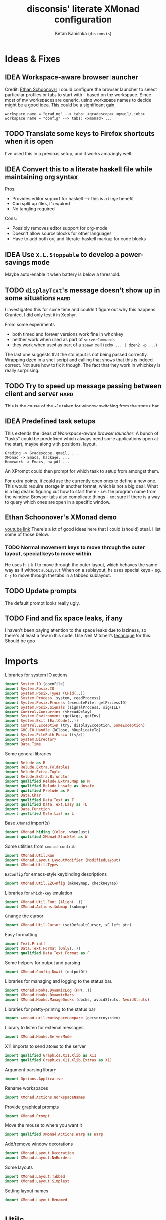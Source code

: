 #+TITLE: disconsis' literate XMonad configuration
#+AUTHOR: Ketan Kanishka (=disconsis=)
#+PROPERTY: header-args :tangle "Main.hs"
#+TODO: TODO IDEA | DONE

* Ideas & Fixes
** IDEA Workspace-aware browser launcher
Credit: [[https://github.com/altercation/dotfiles-tilingwm/blob/31e23a75eebdedbc4336e7826800586617d7d27d/.xmonad/xmonad.hs#L406][Ethan Schoonover]]
I could configure the browser launcher to select particular profiles or tabs to start with - based on the workspace.
Since most of my workspaces are generic, using workspace names to decide might be a good idea.
This could be a significant gain.

#+begin_example
workspace name = "grading" --> tabs: <gradescope> <gmail/.jobs>
workspace name = "config" --> tabs: <xmonad> ...
#+end_example

** TODO Translate some keys to Firefox shortcuts when it is open
I've used this in a previous setup, and it works amazingly well.
** IDEA Convert this to a literate haskell file while maintaining org syntax
Pros:
- Provides editor support for haskell --> this is a /huge/ benefit
- Can split up files, if required
- No tangling required

Cons:
- Possibly removes editor support for org-mode
- Doesn't allow source blocks for other languages
- Have to add both org and literate-haskell markup for code blocks
** IDEA Use =X.L.Stoppable= to develop a power-savings mode
Maybe auto-enable it when battery is below a threshold.
** TODO =displayText='s message doesn't show up in some situations      :hard:
I investigated this for some time and couldn't figure out why this happens.
Granted, I did only test it in Xephyr.

From some experiments,
- both timed and forever versions work fine in whichkey
- neither work when used as part of =serverCommands=
- they work when used as part of a =spawn= call (=echo ... | dzen2 -p ...=)

The last one suggests that the std input is not being passed correctly.
Wrapping dzen in a shell script and calling that shows that this is indeed correct.
Not sure how to fix it though. The fact that they work in whichkey is really surprising.

** TODO Try to speed up message passing between client and server     :hard:
This is the cause of the ~1s taken for window switching from the status bar.
** IDEA Predefined task setups
This extends the ideas of [[Workspace-aware browser launcher]].
A bunch of "tasks" could be predefined which always need some applications open at the start, maybe along with
positions, layout.
#+begin_example
Grading -> Gradescope, gmail, ...
XMonad -> Emacs, hackage, ...
Homework -> Emacs, hw pdf ...
#+end_example

An XPrompt could then prompt for which task to setup from amongst them.

For extra points, it could use the currently open ones to define a new one.
This would require storage in another format, which is not a big deal.
What is a big deal is figuring out how to start them - i.e. the program name from the window.
Browser tabs also complicate things - not sure if there is a way to query which ones are open in a specific window.
** Ethan Schoonover's XMonad demo
[[https://youtu.be/70IxjLEmomg][youtube link]]
There's a lot of good ideas here that I could (should) steal. I list some of those below.

*** TODO Normal movement keys to move through the outer layout, special keys to move within
He uses h-j-k-l to move through the outer layout, which behaves the same way as if without =subLayout=
When on a sublayout, he uses special keys - eg. =C-;= to move through the tabs in a tabbed sublayout.

** TODO Update prompts
The default prompt looks really ugly.
** TODO Find and fix space leaks, if any
I haven't been paying attention to the space leaks due to laziness, so there's at least a few in this code.
Use Neil Mitchell's [[https://neilmitchell.blogspot.com/2020/05/fixing-space-leaks-in-ghcide.html][technique]] for this. Should be goo
* Imports
Libraries for system IO actions
#+begin_src haskell
import System.IO (openFile)
import System.Posix.IO
import System.Posix.Types (CPid(..))
import System.Process (system, readProcess)
import System.Posix.Process (executeFile, getProcessID)
import System.Posix.Signals (signalProcess, sigKILL)
import Control.Concurrent (threadDelay)
import System.Environment (getArgs, getEnv)
import System.Exit (ExitCode(..))
import Control.Exception (try, displayException, SomeException)
import GHC.IO.Handle (hClose, hDuplicateTo)
import System.FilePath.Posix ((</>))
import System.Directory
import Data.Time
#+end_src

Some general libraries
#+begin_src haskell
import Relude as R
import Relude.Extra.Foldable1
import Relude.Extra.Tuple
import Relude.Extra.Bifunctor
import qualified Relude.Extra.Map as M
import qualified Relude.Unsafe as Unsafe
import qualified Prelude as P
import Data.Char
import qualified Data.Text as T
import qualified Data.Text.Lazy as TL
import Data.Function
import qualified Data.List as L
#+end_src

Base =XMonad= import(s)
#+begin_src haskell
import XMonad hiding (Color, whenJust)
import qualified XMonad.StackSet as W
#+end_src

Some utilities from =xmonad-contrib=
#+begin_src haskell
import XMonad.Util.Run
import XMonad.Layout.LayoutModifier (ModifiedLayout)
import XMonad.Util.Types
#+end_src

=EZConfig= for emacs-style keybinding descriptions
#+begin_src haskell
import XMonad.Util.EZConfig (mkKeymap, checkKeymap)
#+end_src

Libraries for =which-key= emulation
#+begin_src haskell
import XMonad.Util.Font (Align(..))
import XMonad.Actions.Submap (submap)
#+end_src

Change the cursor
#+begin_src haskell
import XMonad.Util.Cursor (setDefaultCursor, xC_left_ptr)
#+end_src

Easy formatting
#+begin_src haskell
import Text.Printf
import Data.Text.Format (Only(..))
import qualified Data.Text.Format as F
#+end_src

Some helpers for output and parsing
#+begin_src haskell
import XMonad.Config.Dmwit (outputOf)
#+end_src

Libraries for managing and logging to the status bar.
#+begin_src haskell
import XMonad.Hooks.DynamicLog (PP(..))
import XMonad.Hooks.DynamicBars
import XMonad.Hooks.ManageDocks (docks, avoidStruts, AvoidStruts)
#+end_src

Libraries for pretty-printing to the status bar
#+begin_src haskell
import XMonad.Util.WorkspaceCompare (getSortByIndex)
#+end_src

Library to listen for external messages
#+begin_src haskell
import XMonad.Hooks.ServerMode
#+end_src

X11 imports to send atoms to the server
#+begin_src haskell
import qualified Graphics.X11.Xlib as X11
import qualified Graphics.X11.Xlib.Extras as X11
#+end_src

Argument parsing library
#+begin_src haskell
import Options.Applicative
#+end_src

Rename workspaces
#+begin_src haskell
import XMonad.Actions.WorkspaceNames
#+end_src

Provide graphical prompts
#+begin_src haskell
import XMonad.Prompt
#+end_src

Move the mouse to where you want it
#+begin_src haskell
import qualified XMonad.Actions.Warp as Warp
#+end_src

Add/remove window decorations
#+begin_src haskell
import XMonad.Layout.Decoration
import XMonad.Layout.NoBorders
#+end_src

Some layouts
#+begin_src haskell
import XMonad.Layout.Tabbed
import XMonad.Layout.Simplest
#+end_src

Setting layout names
#+begin_src haskell
import XMonad.Layout.Renamed
#+end_src

* Utils
Some utility functions to make life easy

Markup and logging
#+begin_src haskell
wrap :: Text -> Text -> Text -> Text
wrap left right middle = left <> middle <> right

pad :: Text -> Text
pad = wrap " " " "

shorten :: Int -> Text -> Text
shorten maxlen text = case text `T.compareLength` maxlen of
  GT -> T.snoc (T.take maxlen text) ellipsis
  otherwise -> text
  where ellipsis = '…'

format fmt = TL.toStrict . F.format fmt
format1 str item = format str (Only item)
#+end_src


Parsing
#+begin_src haskell
withInfo opts desc = info (helper <*> opts) $ progDesc desc
#+end_src

Dealing with three-tuples
#+begin_src haskell
mapThd3 f (a,b,c) = (a,b, f c)
dropSnd3 (a,b,c) = (a,c)
dropThd3 (a,b,c) = (a,b)
#+end_src

Measuring timings
#+begin_src haskell
logDuration :: MonadIO m => m a -> m a
logDuration action = do
  startTime <- io getCurrentTime
  result <- action
  endTime <- io getCurrentTime
  putStrLn $ "Time taken: " ++ show (diffUTCTime endTime startTime)
  return result
#+end_src

Layout naming - the most common use of =X.L.Renamed=
#+begin_src haskell
nameLayout newName = renamed [Replace newName]
#+end_src

XMonad installs =SIGCHLD= and =SIGPIPE= handlers which ignore these signals. This causes issues with some programs,
like =stack build=.
#+begin_src haskell
withoutSignalHandlers :: X a -> X a
withoutSignalHandlers action = do
  uninstallSignalHandlers
  result <- action
  installSignalHandlers
  return result
#+end_src

X accessors
#+begin_src haskell
withCurrentWorkspace :: (WorkspaceId -> X a) -> X a
withCurrentWorkspace action =
  withWindowSet (action . W.currentTag)

currentWorkspace :: X WorkspaceId
currentWorkspace = gets (W.currentTag . windowset)

withCurrentScreen :: (ScreenId -> X ()) -> X ()
withCurrentScreen action =
  withWindowSet (action . W.screen . W.current)
#+end_src
* Markup(s)
Define interfaces for markup languages used later.

** Dzen
First, dzen for the =which-key= popups.
dzen has a lot more formatting options, like rectangles, xbm icons, and whatnot.
Might be interesting to explore later.
#+begin_src haskell
type Color = Text

dzenFg, dzenBg :: Color -> Text -> Text
dzenFg color string = format "^fg({}){}^fg()" (color, string)
dzenBg color string = format "^bg({}){}^bg()" (color, string)
#+end_src

** Lemonbar
Enumerate the mouse buttons. We'll use the =Enum= instance to use it in the markup, but
since the default =Enum= instance starts counting from 0 and we want to start from 1, we'll have to add 1 to it.
#+begin_src haskell
data MouseButton
  = LeftClick
  | MiddleClick
  | RightClick
  | ScrollUp
  | ScrollDown
  | DoubleLeftClick
  | DoubleMiddleClick
  | DoubleRightClick
  deriving (Eq, Ord, Show, Enum)

fromMouseButton :: MouseButton -> Int
fromMouseButton = succ . fromEnum
#+end_src

Then we define the formatting possibilities in lemonbar markup.
#+begin_src haskell
data LemonbarFormatting
  = Foreground Color
  | Background Color
  | Reverse
  | Underline Color
  | Overline Color
  | Font Int
  | Offset Int
  | Action MouseButton Text
  deriving (Eq, Show)
#+end_src

And finally convert these to markup using the [[https://github.com/LemonBoy/bar#formatting][lemonbar formatting spec]].
#+begin_src haskell
lemonbarFormatOne :: LemonbarFormatting -> Text -> Text
lemonbarFormatOne fmt = case fmt of
  (Foreground color)      -> wrap (bracket $ format1 "F{}" color) (bracket "F-")
  (Background color)      -> wrap (bracket $ format1 "B{}" color) (bracket "B-")
  (Reverse)               -> wrap (bracket "R") (bracket "R")
  (Underline color)       -> wrap (bracket (format1 "u{}" color) <> bracket "+u") (bracket "-u")
  (Overline color)        -> wrap (bracket (format1 "o{}" color) <> bracket "+o") (bracket "-o")
  (Font index)            -> wrap (bracket (format1 "T{}" index)) (bracket "T-")
  (Offset size)           -> (bracket (format1 "O{}" size) <>)
  (Action button cmd)     -> wrap (bracket (format "A{}:{}:" (fromMouseButton button, (escape ':' cmd))))
                                  (bracket "A")
  where
    bracket = wrap "%{" "}"
    escape char =
      let charT = T.singleton char in
      T.replace charT (T.cons '\\' charT)

lemonbarFormat :: [LemonbarFormatting] -> Text -> Text
lemonbarFormat fmts = foldr (.) id (lemonbarFormatOne <$> fmts)
#+end_src

* Colors
** one-dark
#+begin_src haskell
onedarkBlack  = "#282c34"
onedarkRed    = "#e06c75"
onedarkGreen  = "#98c379"
onedarkYellow = "#e5c07b"
onedarkBlue   = "#61afef"
onedarkPurple = "#c678dd"
onedarkCyan   = "#56b6c2"
onedarkGrey   = "#abb2bf"

onedarkGreenDarker = "#68a349"
#+end_src

* Which-key
The emacs =which-key= package is a great discovery tool. This is a feeble attempt at emulating it.

The =NamedActions= module already provides some of this functionality, but it shows /all/ the keybindings at once.
=which-key='s approach to this is to only show keybindings which have partially been completed.

As an example, let this be your config:
#+begin_example
[ ("C-u f", "use foo")
, ("C-u m", "use moo")
, ("C-u x", "use xoo")
, ("C-u r", "use roo")

, ("C-g f", "goto foo")
, ("C-g m", "goto moo")
, ("C-g x", "goto xoo")
, ("C-g r", "goto roo")

, ("C-i f", "info foo")
, ("C-i m", "info moo")
, ("C-i x", "info xoo")
, ("C-i r", "info roo")
]
#+end_example

=NamedActions= would provide a help bindings (such as "F1") that you could hit to see all of these at once.
In contrast, this implementation of =which-key= does not provide a help binding, but you could hit ~C-i~ (say) and the help
for keys which /complete/ C-i bindings would pop up after a delay (say, 2 seconds).
That would look like this:
#+begin_example
f -> info foo
m -> info moo
x -> info xoo
r -> info roo
#+end_example
I find this a lot better for discoverability, as seeing all bindings at once is a bit overwhelming.

We use =dzen= with some basic settings to display text on the screen. I would've liked to use =XMonad.Util.Dzen= for this,
but it only contains =X= actions, while we only have access to =IO= in some situations.
#+begin_src haskell
displayTextFont :: String
displayTextFont = "Iosevka:pixelsize=15"

displayTextSync :: MonadIO m => Maybe Int -> Text -> m ()
displayTextSync time text = io . void $ readProcess "dzen2"
  (("-p" : timeArg) ++
   [ "-l", show numLines
   , "-ta", "c" , "-sa", "c"
   , "-e", "onstart=uncollapse"                 -- show all lines at startup (by default they only show on mouse hover)
   , "-fn", displayTextFont
   ])
  (toString text)
  where
    numLines = max 0 (length (lines text) - 1)  -- we only count slave lines, so everything after the first one
    timeArg = maybeToList $ show <$> time

displayText time text = void $ xfork $ displayTextSync time text

displayTextSyncTill, displayTextTill :: MonadIO m => Int -> Text -> m ()
displayTextSyncTill = displayTextSync . Just
displayTextTill = displayText . Just

displayTextSyncForever, displayTextForever :: MonadIO m => Text -> m ()
displayTextSyncForever = displayTextSync Nothing
displayTextForever = displayText Nothing
#+end_src

We then need a pretty-printer for displaying the keybindings. The =NamedActions= module has functions for naming and
printing keybindings, but unfortunately it's too restrictive and doesn't allow any customization. I realized that
I don't require much of that functionality, and the provided pretty-printer is kind of ugly.
Let's define our own the pretty-printer first.
I'm using =equalizeLeft= and =equalizeRight= since we're using center-aligning in =dzen=, so the lines need to be of equal
length to match up.
#+begin_src haskell
data WhichkeyConfig
  = WhichkeyConfig
  { keyFg  :: Color     -- ^ foreground color for keys
  , descFg :: Color     -- ^ foreground color for action descriptions
  , delay  :: Rational  -- ^ delay (in seconds) after which whichkey pops up
  }

instance Default WhichkeyConfig where
  def = WhichkeyConfig
    { keyFg  = onedarkBlue
    , descFg = onedarkGreen
    , delay  = 1.5
    }

whichkeyShowBindings :: WhichkeyConfig -> [(Text, Text, X ())] -> [Text]
whichkeyShowBindings WhichkeyConfig{keyFg, descFg} keybinds =
  keybinds
  <&> dropThd3
  <&> first capitalizeIfShift
   &  unzip
   &  bimap equalizeLeft equalizeRight
   &  uncurry zip
  <&> bimap (dzenFg keyFg) (dzenFg descFg)
  <&> format "{} -> {}"
  where
    capitalizeIfShift keystr
      | "S-" `T.isPrefixOf` last3 = T.snoc (T.dropEnd 3 keystr) (toUpper lastChar)
      | otherwise = keystr
      where
        last3 = T.takeEnd 3 keystr
        lastChar = T.last last3

    equalizeLeft keys =
      let maxLen = maximum1 (T.length <$> T.empty :| keys) in
      T.justifyRight maxLen ' ' <$> keys

    equalizeRight descriptions =
      let maxLen = maximum1 (T.length <$> T.empty :| descriptions) in
      T.justifyLeft maxLen ' ' <$> descriptions
#+end_src

Like emacs' =which-key=, the help message should activate after a delay and close by itself if any key is pressed.
Let's define a custom submap function for that. For the reasons stated above, I'm using simple strings instead of the
=NamedActions= module here.
See [[opening-apps]] for a usage example.
*NOTE*: this might cause issues with the variable mod-key I have going on. Hopefully this won't be /too/ much of an issue,
since these submaps typically won't use the mod key.
#+begin_src haskell
whichkeySubmap :: WhichkeyConfig
               -> XConfig l
               -> [(Text, Text, X ())]
               -> X ()
whichkeySubmap whichkeyConf config keybinds = do
  pid <- xfork (threadDelay (seconds $ delay whichkeyConf) >> displayTextSyncForever (toHelp keybinds))
  catchX (submap . mkKeymap config $ first toString . dropSnd3 <$> keybinds) mempty
  io $ signalProcess sigKILL pid
  spawn "pkill dzen2"
  where
    toHelp = unlines . whichkeyShowBindings whichkeyConf
#+end_src

* Client-Server
Using =X.H.ServerMode= allows us to control XMonad externally.
This allows for executing commands from the status bar, external prompts like =albert= etc.

=ServerMode='s actions are of the type =X ()=. This prevents them from taking any input, which reduces its usability
(eg. for switching workspaces, the workspace name needs to be taken as input).
There's two ways to solve this:
1. Create a different listener for each command that needs an input.
2. Take the first word as the name of the command and the rest as arguments.

The second solution has an implicit failure state (when the input string is empty), but probably much less wasteful.
This is the one that's used here. We enforce that the string is not empty through the command-line parser.

** Client
We first write the client which can send commands to the server.

The server listens for particular "addresses" that we can send arguments to.
We represent this with a simple datatype.
#+begin_src haskell
data Command = Command { addr :: String, command_ :: String, input :: [String] }
#+end_src

This code is modified from the documentation of =ServerMode=.
I don't understand all of this, but it should /Just Work(TM)/
#+begin_src haskell
sendCommand :: Command -> IO ()
sendCommand Command{addr, command_, input} = do
  let joinedInput = P.unwords (command_:input)
  display <- X11.openDisplay ""
  rootWin <- X11.rootWindow display $ X11.defaultScreen display
  addrAtom <- X11.internAtom display addr False
  msgAtom <- X11.internAtom display joinedInput False
  X11.allocaXEvent $ \event -> do
                  X11.setEventType event X11.clientMessage
                  X11.setClientMessageEvent event rootWin addrAtom 32 msgAtom X11.currentTime
                  X11.sendEvent display rootWin False X11.structureNotifyMask event
                  X11.sync display False
#+end_src
** Server
#+PROPERTY: header-args :tangle "Main.hs"

We define a list of commands that can be called.
For now we'll just define a command to switch to the appropriate workspace for use in the status bar.
#+begin_src haskell
serverCommands :: XConfig l -> [(String, String -> X ())]
serverCommands config =
  [ ("switch", cursorSwitchWorkspace)
  , ("refresh", const refresh)
  ]
#+end_src

=ServerMode= defaults this address to ="XMONAD_COMMAND"=. Since we're using the second method,
there's no real reason to change this or use multiple addresses.
#+begin_src haskell
serverAddress :: String
serverAddress = "XMONAD_COMMAND"
#+end_src

Then we need to define a function to split the input and lookup the appropriate action to take.
#+begin_src haskell
serverCallCommand :: Map String (String -> X ()) -> String -> X ()
serverCallCommand commandMap input =
  case M.lookup command commandMap of
    Just action -> action input'
    Nothing     -> io $ hPutStrLn stderr $ printf "Command '%s' not found" command
  where
    (command, input') = second (drop 1) $ break (== ' ') input
#+end_src

Finally, we set up the listener.
#+begin_src haskell
serverListenerHook :: XConfig l -> Event -> X All
serverListenerHook config =
  let commands = fromList (serverCommands config) in
  serverModeEventHookF serverAddress (serverCallCommand commands)
#+end_src

For convenience, we provide a command to add this functionality to a config.
#+begin_src haskell
serverEnable :: XConfig l -> XConfig l
serverEnable config@XConfig{handleEventHook} = config
  { handleEventHook = handleEventHook <+> serverListenerHook config }
#+end_src

*** Switch workspaces
While the staple =StackSet.view= and =StackSet.greedyView= work well enough for the server's ="switch"= action, it has
some unintuitive behaviour in case of multiple monitors.
Imagine there are two monitors and you click the workspace button on the status bar on the unfocused monitor -
this would activate the workspace on the active monitor, which is not the desired behaviour.
If the workspace you click on is the one that's focused on the foucsed monitor, then you probably want that
workspace to be focused on this monitor.
In both cases, the monitor the cursor is on is the one that's expected to be focused, so we should do this first.
Then, as seen in the second case, we should always put the selected workspace on this monitor, so we should use
=greedyView= rather than =view=.

Accordingly, first, an action to focus the workspace the cursor is on.
#+begin_src haskell
focusCursor :: X ()
focusCursor = void $ runMaybeT $ do
  pos <- MaybeT $ reader mousePosition
  workspace <- W.tag . W.workspace <$> MaybeT (uncurry pointScreen pos)
  lift $ windows $ W.view workspace
#+end_src

Then view the selected workspace on this monitor.
#+begin_src haskell
cursorSwitchWorkspace :: WorkspaceId -> X ()
cursorSwitchWorkspace workspace = do
  focusCursor
  windows $ W.greedyView workspace
#+end_src

* Polybar
[[https://github.com/polybar/polybar][Polybar]] is pretty cool. It has a lot of efficient modules for most things and is quite customizable.
Aside from the actual choice of bar, there are things I want from a status bar:
1. Show workspaces, Layout, extras etc. with nice highlighting
2. Workspace indicators on the bar should focus that workspace on being clicked
3. Different highlighting for bars on unfocused monitors
4. On adding or removing a monitor, bars should be added or deleted automatically

The first of these requirements is pretty standard, and can be achieved using some =lemonbar= markup that Polybar uses.

The second can be achieved with =xdotool set_desktop <workspace>=. This requires EWMH compliance which can be achieved
with =X.H.EwmhDesktops=.
The other option is to use =X.H.ServerMode= which allows us to call arbitrary actions from the bar, like changing the
layout. This is slightly more complicated, but should be worth it for the extensibility. This is the option used here.
A major downside of this approach is that it is slow - taking up to a second sometimes. Some logging reveals that the
message passing is the bottleneck, and there isn't much that can be done about that. Switching to the =xdotool= approach
is thus quite attractive, but has the downside that the action that can be taken is much simpler (equivalent to a
=StackSet.view=) and somewhat unintuitive. Since I don't use this too much, I'll let this be for now.

The third and fourth can be achieved with =X.H.DynamicBars=.

** Workspace switch buttons
Since polybar can be formatted to call scripts on click, we need to write a function which messages the
server to switch to the workspace clicked on and include it in our pretty printer.
This function needs to be the first to run on the workspace name, since it needs access to the unaltered
name to switch to it. It should also pad the name so that it's easy to click.
#+begin_src haskell
workspaceSwitcher :: WorkspaceIdT -> Text -> Text
workspaceSwitcher workspace =
  lemonbarFormat [Action LeftClick switchCommand] . pad
  where
    switchCommand = format1 "bin/launch client switch '{}'" workspace
#+end_src

** Workspace names
We use =X.A.WorkspaceNames= to show the custom names set on each workspace.
While the =WorkspaceNames= provides a function to modify a =PP= to use show these names automatically, it creates
problems with composability since it needs the first access to the real workspace name (similar to =workspaceSwitcher=)
Thus we change it to take a workspace name and produce a text modifier.

#+begin_src haskell
workspaceNamer :: X (WorkspaceIdT -> Text -> Text)
workspaceNamer = do
  names <- getWorkspaceNames'
  let namesT ws = ws & toString & names <&> toText
  return $ \ws ->
    case namesT ws of
      Nothing -> id
      Just name -> (<> ":" <> name)
#+end_src

** Pretty-printing
First, some code to switch between text and string
#+begin_src haskell
type WorkspaceIdT = Text

data PPText = PPText
  { pptCurrent :: WorkspaceIdT -> Text
  , pptVisible :: WorkspaceIdT -> Text
  , pptHidden  :: WorkspaceIdT -> Text
  , pptHiddenNoWindows :: WorkspaceIdT -> Text
  , pptVisibleNoWindows :: Maybe (WorkspaceIdT -> Text)
  , pptUrgent :: WorkspaceIdT -> Text
  , pptSep :: Text
  , pptWsSep :: Text
  , pptTitle :: Text -> Text
  , pptTitleSanitize :: Text -> Text
  , pptLayout :: Text -> Text
  , pptOrder :: [String] -> [String]
  , pptSort :: X ([WindowSpace] -> [WindowSpace])
  , pptExtras :: [X (Maybe Text)]
  , pptOutput :: Text -> IO ()
  }

ppTextToString :: PPText -> PP
ppTextToString ppt = PP
  { ppCurrent = convert $ pptCurrent ppt
  , ppVisible = convert $ pptVisible ppt
  , ppHidden  = convert $ pptHidden ppt
  , ppHiddenNoWindows = convert $ pptHiddenNoWindows ppt
  , ppVisibleNoWindows = convert <$> pptVisibleNoWindows ppt
  , ppUrgent = convert $ pptUrgent ppt
  , ppSep = toString $ pptSep ppt
  , ppWsSep = toString $ pptWsSep ppt
  , ppTitle = convert $ pptTitle ppt
  , ppTitleSanitize = convert $ pptTitleSanitize ppt
  , ppLayout = convert $ pptLayout ppt
  , ppOrder = pptOrder ppt
  , ppSort = pptSort ppt
  , ppExtras = (fmap . fmap . fmap) toString $ pptExtras ppt
  , ppOutput = pptOutput ppt . toText
  }
  where convert f = toString . f . toText

ppStringToText :: PP -> PPText
ppStringToText pp = PPText
  { pptCurrent = convert $ ppCurrent pp
  , pptVisible = convert $ ppVisible pp
  , pptHidden  = convert $ ppHidden pp
  , pptHiddenNoWindows = convert $ ppHiddenNoWindows pp
  , pptVisibleNoWindows = convert <$> ppVisibleNoWindows pp
  , pptUrgent = convert $ ppUrgent pp
  , pptSep = toText $ ppSep pp
  , pptWsSep = toText $ ppWsSep pp
  , pptTitle = convert $ ppTitle pp
  , pptTitleSanitize = convert $ ppTitleSanitize pp
  , pptLayout = convert $ ppLayout pp
  , pptOrder = ppOrder pp
  , pptSort = ppSort pp
  , pptExtras = (fmap . fmap . fmap) toText $ ppExtras pp
  , pptOutput = ppOutput pp . toString
  }
  where convert f = toText . f . toString


instance Default PPText where
  def = ppStringToText def
#+end_src

The basic pretty-printer which the upcoming ones should override.
#+begin_src haskell
basicPP :: PPText
basicPP = def
  { pptSep = "  "
  , pptWsSep = " "
  , pptTitleSanitize = T.filter (`notElem` ['%','{','}'])
  , pptOrder = layoutFirstOrder
  , pptSort = getSortByIndex
  , pptExtras = []
  , pptOutput = const mempty
  }
  where
    layoutFirstOrder (workspaces : layout : title : extras) =
      [layout] ++ extras ++ [workspaces, title]
    layoutFirstOrder other = other
#+end_src


When using multiple PP modifiers that need access to the real workspace name, we need a function to supply it to them
This requires the modifier functions to be changed to accept an additional workspace argument.
We make sure that the modifier functions are applied in the same order as provided in the list to main intuitiveness.
#+begin_src haskell
withRealWorkspaceName :: [X (WorkspaceIdT -> Text -> Text)] -> PPText -> X PPText
withRealWorkspaceName modifiers ppt@PPText{..} = do
  mod <- finalModifier
  pure $ ppt
   { pptCurrent = pptCurrent . mod
   , pptVisible = pptVisible . mod
   , pptHidden = pptHidden . mod
   , pptUrgent = pptUrgent . mod
   , pptHiddenNoWindows = pptHiddenNoWindows . mod
   , pptVisibleNoWindows = fmap (. mod) pptVisibleNoWindows
   }
  where
    modifiers' = reverse modifiers

    finalModifier :: X (Text -> Text)
    finalModifier = do
      mods <- sequence modifiers'
      pure \ws ->
        mods
        & fmap ($ ws)
        & foldr (.) id
        & ($ ws)
#+end_src

This is the one that finally gets applied.
#+begin_src haskell
chosenPP :: (X PP, X PP)
chosenPP = (onedarkFocusedPP, onedarkUnfocusedPP)
           & bimapBoth (withRealWorkspaceName
                          [ workspaceNamer
                          , workspaceSwitcher'
                          ])
           & bimapBoth (fmap ppTextToString)
  where
   workspaceSwitcher' = pure workspaceSwitcher
#+end_src

*** one-dark
#+begin_src haskell
onedarkFocusedPP :: PPText
onedarkFocusedPP = basicPP
  { pptCurrent = lemonbarFormat [ Foreground onedarkBlack, Background onedarkGreen, Underline onedarkGreenDarker ]
  , pptVisible = lemonbarFormat [ Foreground onedarkGreen, Background onedarkGrey, Underline onedarkGreen ]
  , pptVisibleNoWindows = Just $
      lemonbarFormat [ Foreground onedarkBlack, Background onedarkGrey, Underline onedarkGreen ]
  , pptHidden = lemonbarFormat [ Foreground onedarkGreen, Underline onedarkGreen ]
  , pptHiddenNoWindows = lemonbarFormat [ Foreground onedarkGrey ]
  , pptUrgent = lemonbarFormat [ Foreground onedarkBlack, Background onedarkRed ]
  , pptTitle = lemonbarFormat [ Foreground onedarkGrey ] . shorten 50
  , pptLayout = lemonbarFormat [ Foreground onedarkYellow ]
  }

onedarkUnfocusedPP :: PPText
onedarkUnfocusedPP = onedarkFocusedPP
  { pptCurrent = Unsafe.fromJust $ pptVisibleNoWindows onedarkFocusedPP
  , pptVisible = pptHiddenNoWindows onedarkFocusedPP
  , pptVisibleNoWindows = Just $ pptHiddenNoWindows onedarkFocusedPP
  , pptHidden = pptHiddenNoWindows onedarkFocusedPP
  }
#+end_src

** Dynamic bar highlighting and management
=DynamicBars= asks for a bar startup function of the type =ScreenId -> IO Handle=, where =ScreenId= is simply a newtype for
=Int=. On the other hand, Polybar requires an xrandr monitor name to know which screen to use. So first we need a
mapping between the two.
I simply use =xrandr= to query which monitors are active and hope to dear god that they are in the same order as the
=ScreenId='s. So far I have not been let down.
#+begin_src haskell
monitorIds :: IO [(ScreenId, Text)]
monitorIds = do
  output <- toText <$> outputOf "xrandr --listactivemonitors 2>/dev/null | awk '{print $1 $4}'"
  return $ mapMaybe parseMonitor . drop 1 $ lines output
  where
    parseMonitor :: Text -> Maybe (ScreenId, Text)
    parseMonitor text = do
      let (idText, monitorText) = T.breakOn ":" text
      monitor <- T.stripPrefix ":" monitorText
      id <- readMaybe . toString $ idText
      return (S id, monitor)
#+end_src

We want to use =spawnPipe= to start polybar and pass input to its stdin, but unfortunately polybar doesn't read from
there. So we need to use an intermediary to pass it into polybar through a named pipe. We /could/ do this from xmonad
itself, but then we have to maintain consistency between xmonad and polybar about the name of the pipe. That, and
using named pipes in haskell turns out to have a lot of gotchas.
We do this through a shell script =polybar-start-monitor.sh=

The relevant polybar module just reads a the passed environment variable =STDINFIFO=
#+begin_src conf :tangle no
[module/stdin]
type = custom/script
tail = true
exec = cat $STDINFIFO
#+end_src

And finally the startup and cleanup functions for the bar.
#+begin_src haskell
polybarStartup :: ScreenId -> IO Handle
polybarStartup screenId = do
  monitors <- monitorIds
  case P.lookup screenId monitors of
    Just monitor -> spawnPipe . toString $ format1 "bin/polybar-start-monitor.sh {}" monitor
    Nothing -> error $ format "No monitor found for {} in {}" (P.show screenId, P.show monitors)

polybarCleanup :: IO ()
polybarCleanup = do
  (CPid pid) <- getProcessID
  spawn $ printf "pkill --parent %d bin/polybar-start-monitor.sh" pid
#+end_src

And then plumb everything together with =DynamicBars= and =ManageDocks= (to actually make space for the bar).
#+begin_src haskell
polybarEnable :: XConfig Layout -> XConfig Layout
polybarEnable config@XConfig{..}  =
  case layoutHook of
    Layout layout ->
      docks $ config
        { startupHook     = startupHook      <+> dynStatusBarStartup polybarStartup polybarCleanup
        , handleEventHook = handleEventHook  <+> dynStatusBarEventHook polybarStartup polybarCleanup
        , logHook         = logHook          <+> multiPP' chosenPP
        , layoutHook      = Layout $ avoidStruts $ layout
        }
        where multiPP' (pp1, pp2) = join $ multiPP <$> pp1 <*> pp2
#+end_src

* Workspaces
** Static & Freeform
Static workspaces - each one dedicated to a specific purpose - is often too restrictive. However, having a few with
predefined purposes (todos, music, messaging etc.) makes it easy to manage and switch to them. In the past, I've
worked with 12 workspaces - 7 of them free-form and 5 predefined. This worked quite well.
#+begin_src haskell
data WorkspaceType = Predefined | Freeform
  deriving (Eq, Ord, Show)
#+end_src

Finally, we set the names for the predefined workspaces.
Here these are fontawesome unicode names which /should/ indicate their purpose.
#+begin_src haskell
wsTodo  = "\xf00b"
wsConf  = "\xf992"
wsEntt  = "\xf880"
wsMusic = "\xf001"
wsComms = "\xf086"
#+end_src

Then we need to define the workspace in the order of the keys used to access them.
We use the number row for this purpose.
#+begin_src haskell
myWorkspaceKeys = ["0"] ++ fmap show [1..9] ++ ["-", "="]

myWorkspaces :: [(WorkspaceType, WorkspaceId)]
myWorkspaces =
     [ (Predefined, wsTodo) ]
  ++ ( (Freeform,) . show <$> [1..7] )
  ++ [ (Predefined, wsConf)
     , (Predefined, wsEntt)
     , (Predefined, wsMusic)
     , (Predefined, wsComms)
     ]

#+end_src

We then derive the rest we need.
#+begin_src haskell
myPredefinedWorkspaces :: Set WorkspaceId
myPredefinedWorkspaces =
  myWorkspaces
   &  filter ((Predefined ==) . fst)
  <&> snd
   &  fromList

myWorkspaceStrings :: [String]
myWorkspaceStrings = snd <$> myWorkspaces

myWorkspacesWithKeys = zip myWorkspaceKeys myWorkspaceStrings

isPredefinedWorkspace :: WorkspaceId -> Bool
isPredefinedWorkspace ws = ws `M.member` myPredefinedWorkspaces
#+end_src

** Naming
Naming workspaces helps immensely in identifying them just from the status bar, and thus managing them.
This only makes sense for freeform workspaces though.

We need a prompt for reading the workspace name with =renameWorkspace=.
Let's just use the default for the time being.
#+begin_src haskell
renamePrompt :: XPConfig
renamePrompt = def
#+end_src

We also make sure that only the freeform workspaces can be named.
#+begin_src haskell
renameWorkspace' :: XPConfig -> X ()
renameWorkspace' prompt = withCurrentWorkspace $ \ws ->
  unless (isPredefinedWorkspace ws)
    (renameWorkspace prompt)
#+end_src

We also provide a utility action to remove the workspace name
#+begin_src haskell
removeCurrentWorkspaceName :: X ()
removeCurrentWorkspaceName = setCurrentWorkspaceName ""
#+end_src

We include these actions in =workspaceKeys= to use them.

** TODO Groups
* Layouts
Since all layouts have different types, we wrap our layout choices in existentials to be able to keep them in a list.
This enables different parts different parts of the config to pick up which layouts are in use without having to
specify them in each place.
NOTE: This should never be empty.
#+begin_src haskell
myLayouts :: [Layout Window]
myLayouts = [Layout myTall, Layout myTabbed]
#+end_src

** Launch using existential layouts
We have to fold over the layouts to combine them into one.
#+begin_src haskell
myLayoutHook :: Layout Window
myLayoutHook = L.foldr1 (\(Layout a) (Layout b) -> Layout (a ||| b)) myLayouts'
  where myLayouts' | null myLayouts = [Layout Simplest]
                   | otherwise      = myLayouts
#+end_src

=launch= doesn't accept an existential layout hook, so we must unwrap it to pass it.
All config modifiers must also be specifically written to be of type =XConfig Layout -> XConfig Layout= instead of a
general =XConfig l1 -> XConfig l2=. The modifiers are applied in the same order as they appear,
so modifiers =[f_1, f_2, f_3]= would be applied as =f_3 (f_2 (f_1 config))=
#+begin_src haskell
launchWithModifications :: [XConfig Layout -> XConfig Layout] -> XConfig Layout -> IO ()
launchWithModifications modifications config =
  case layoutHook modifiedConfig of
    Layout layoutHook' -> launch $ modifiedConfig { layoutHook = layoutHook' }
  where modifiedConfig = foldr ($) config (reverse modifications)
#+end_src

** Tab bar decorations
*** Layouts like Tall
Tab bar decorations look cleaner than borders in a lot of layouts. It also makes it possible to easily tell which
window is active without using gaps, since borders are shared between adjoining windows.
The existing solutions for this are =X.L.TabBarDecoration= and =X.L.Tabbed=.
However, both of them have their downsides:
- =TabBarDecoration=: Can only be applied on top or bottom (not left or right).
                    Cannot be made smart (in the sense of =smartBorders=).
- =Tabbed=: This module is more for using a tabbed sublayout in another layout rather than just the decoration.
          While there is support for "smart" behaviour in this module, it doesn't work /quite/ like I'd hoped.
          My misunderstanding is captured in this [[https://www.reddit.com/r/xmonad/comments/cm8pt4/addtabs_doesnt_show_tabs_with_tall/][post]].

My decision was to write my own simple =DecorationStyle= for this - turned out it wasn't that hard.
#+begin_src haskell
data SmartTabAddonDeco a = SmartTabAddonDeco Direction2D
  deriving (Eq, Show, Read)

shrinkWinForDeco direction =  case direction of
  U -> shrinkUp
  D -> shrinkDown
  L -> shrinkLeft
  R -> shrinkRight
  where
    shrinkUp    (Rectangle _ _ _ dh) (Rectangle x y w h) = Rectangle x (y + fi dh) w (h - fi dh)
    shrinkDown  (Rectangle _ _ _ dh) (Rectangle x y w h) = Rectangle x y w (h - fi dh)
    shrinkLeft  (Rectangle _ _ dw _) (Rectangle x y w h) = Rectangle (x + fi dw) y (w - fi dw) h
    shrinkRight (Rectangle _ _ dw _) (Rectangle x y w h) = Rectangle x y (w - fi dw) h


instance Eq a => DecorationStyle SmartTabAddonDeco a where
  shrink (SmartTabAddonDeco direction) = shrinkWinForDeco direction

  pureDecoration (SmartTabAddonDeco direction) decoWidth decoHeight _ _ windowRects currentWin@(_win, Rectangle x y w h)
    | length windowRects >= 2 = Just smartTabBar
    | otherwise               = Nothing
    where
      smartTabBar = case direction of
        U -> Rectangle x y w decoHeight
        D -> Rectangle x (y + fi (h - decoHeight)) w decoHeight
        L -> Rectangle x y decoWidth h
        R -> Rectangle (x + fi (w - decoWidth)) y decoWidth h
#+end_src

The tabs are probably going to be too small to show window titles, and it doesn't make sense in case of left and
right tabs, we change the shrinker to not display any text.
#+begin_src haskell
data EmptyShrinker = EmptyShrinker
  deriving (Read, Show)

instance Shrinker EmptyShrinker where
  shrinkIt _ _ = []
#+end_src


We use a simple function to add tabs and remove borders.
#+begin_src haskell
smartTabAddonDeco direction theme tabWidth = noBorders . decoration shrinker theme' (SmartTabAddonDeco direction)
  where
    shrinker = EmptyShrinker
    theme' = theme { decoHeight = tabWidth, decoWidth = tabWidth }
#+end_src

*** Tabbed
Originally I planned to only use my own decoration for layouts like =Tall= - where these decorations need to be
displayed for all /visible/ windows. I was planning to use =X.L.Tabbed= for a tabbed layout and have it display its
own decorations, where I like having the decorations pop up on the left with =tabbedLeft=. I expected that the
decorations will fill up the entire height, however this turns out not to be the case (although I could swear this
used to work like that in the past). The decorations take up only the size specified by =decoHeight= and =decoWidth=.
So we need another custom decorator.

It was hard to come up with a name that disambiguates this from the previous decorator.
#+begin_src haskell
data SmartTabbedDeco a = SmartTabbedDeco Direction2D
  deriving (Eq, Read, Show)
#+end_src

The window shrinking logic should be the same as before.
The decoration rectangle is also mostly the same. We decide whether to display one based on how many windows
there are in the stack rather than the displayed ones (since =Tabbed= only displays one window at once) and divide
the screen height/width into equal parts for each window decoration.
#+begin_src haskell
instance Eq a => DecorationStyle SmartTabbedDeco a where
  shrink (SmartTabbedDeco direction) = shrinkWinForDeco direction

  pureDecoration (SmartTabbedDeco direction) decoWidth decoHeight _ stack _ (currentWin, Rectangle x y w h)
    | numWins >= 2 = Just smartTabBar
    | otherwise    = Nothing
    where
      stackList = W.integrate stack
      numWins = length stackList

      smartTabBar = case direction of
        U -> Rectangle (x + fi winIdx * fi splitWidth) y splitWidth decoHeight
        D -> Rectangle (x + fi winIdx * fi splitWidth) (y + fi (h - decoHeight)) splitWidth decoHeight
        L -> Rectangle x (y + fi winIdx * fi splitHeight) decoWidth splitHeight
        R -> Rectangle (x + fi (w - decoWidth)) (y + fi winIdx * fi splitHeight) decoWidth splitHeight

      splitHeight = h `div` fi numWins
      splitWidth  = w `div` fi numWins
      winIdx = fromMaybe 0 $ L.elemIndex currentWin stackList -- this should never be Nothing
#+end_src

A simple utility function to apply this decoration:
#+begin_src haskell
smartTabbedDeco direction theme tabWidth = noBorders . decoration EmptyShrinker theme' (SmartTabbedDeco direction)
  where theme' = theme { decoHeight = tabWidth, decoWidth = tabWidth }
#+end_src

*** Theme(s)
We use a single tab theme to stay consistent across layouts.
Since the tab decoration is highlighted, there isn't a need for the border.
#+begin_src haskell
myTabTheme :: Theme
myTabTheme = def
  { activeColor         = activeColor
  , activeBorderColor   = activeColor
  , inactiveColor       = inactiveColor
  , inactiveBorderColor = inactiveColor
  , urgentColor         = urgentColor
  , urgentBorderColor   = urgentColor
  , decoHeight          = 5
  , decoWidth           = 5
  }
  where
   activeColor = toString onedarkBlue
   inactiveColor = toString onedarkBlack
   urgentColor = toString onedarkRed
#+end_src

** Tall layout
#+begin_src haskell
myTall =
  nameLayout "Tall"
  $ smartTabAddonDeco U myTabTheme 5
  $ Tall
    { tallNMaster = 1
    , tallRatioIncrement = 1/100
    , tallRatio = 1/2
    }
#+end_src

** Tabbed layout
I wanted to use =X.L.Tabbed= here, but as described in [[Tab bar decorations/Tabbed]] section, its tab decorations do not
span over the whole height in =tabbedLeft= and =tabbedRight=. The =Tabbed= layout is just a simple wrapper over =Simplest=
that sets a decorator, so this should be more or less equivalent.
#+begin_src haskell
myTabbed =
  nameLayout "Tabbed"
  $ smartTabbedDeco L myTabTheme 5
  $ Simplest
#+end_src

* Config
#+begin_src haskell
myConfig = def
  { terminal        = myTerminal
  , modMask         = myModMask
  , keys            = myKeymap
  , mouseBindings   = myMouseBindings
  , startupHook     = myStartupHook
  , workspaces      = myWorkspaceStrings
  , layoutHook      = myLayoutHook
  }
#+end_src

** Terminal
Preferred terminal is kitty (for the ligatures) with tmux (for splitting).
#+begin_src haskell
myTerminal = "kitty tmux -2"
#+end_src

** Mod key (default and test)
Selecting the mod key is a bit trickier than expected to be able to test the config in an inferior X session.
The key I want to use is =Alt= (=mod1Mask=), but if I'm also using this config while testing a modified version of it,
then those keypresses are intercepted by XMonad and not passed to the inferior X session. The simplest way to get
around this is to switch to =Super= (=mod4Mask=) when an additional =--test= argument is passed.
#+begin_src haskell
myModMask   = mod1Mask
testModMask = mod4Mask

setTestModMask config = config { modMask = testModMask }
#+end_src

** Keys
#+begin_src haskell
myKeymap = flip mkKeymap myKeys

myKeys :: [(String, X ())]
myKeys = concat
  [ xmonadControlKeys
  , applicationKeys
  , infoKeys
  , workspaceKeys
  ]
#+end_src

Some quick helper functions
#+begin_src haskell
spawnKeymap :: Text -> [(Text, Text, String)] -> (String, X ())
spawnKeymap key items = (toString key, whichkeySubmap def myConfig $ mapThd3 spawn <$> items)
#+end_src

*** Controlling XMonad
Keys for restarting, recompiling, quitting (etc?) XMonad
#+begin_src haskell
xmonadControlKeys =
  [ ("M-`", restartConfig True)
  , ("M-S-C-`", io exitSuccess)
  , ("M-<Space>", sendMessage NextLayout)
  ]
#+end_src

*** Opening applications
Keys for well, opening applications. Most things can be accessed through the smart launcher =albert= through ~M-o~,
but it's faster to have some shortcuts for commonly used apps.
#+name: opening-apps
#+begin_src haskell
applicationKeys = return $ spawnKeymap "M-u" apps
  where
    apps = [ ("t"  , "Terminal"    , terminal myConfig)
           , ("e"  , "Emacs Client", "emacsclient -c")
           , ("S-e", "Emacs"       , "emacs")
           , ("f"  , "Firefox"     , "firefox")
           , ("r"  , "Ranger"      , "$TERMINAL ranger")
           , ("w"  , "WhatsApp"    , "whatsapp.sh")
           ]
#+end_src

*** Info keys
Keys for referring to information quickly - latex symbols, nerdfont icons etc.
#+begin_src haskell
infoKeys = return $ spawnKeymap "M-i" info
  where
    info = [ ("n"  , "Nerdfont reference"      , "nerdfont-dmenu.sh")
           , ("l"  , "LaTeX symbol reference"  , "xdg-open http://detexify.kirelabs.org/classify.html")
           , ("x m", "xmonad reference"        , "xdg-open https://hackage.haskell.org/package/xmonad")
           , ("x c", "xmonad-contrib reference", "xdg-open https://hackage.haskell.org/package/xmonad-contrib")
           ]
#+end_src

*** Workspace keys
Keys for managing workspaces

When changing focus to a workspace on a multi-monitor setup, it's rare that you want to keep the cursor in the
previous position; so we put it in the middle of the screen.
#+begin_src haskell
placeCursorMiddle = withCurrentScreen \screen ->
  Warp.warpToScreen screen (1/2) (1/2)
#+end_src

I find the behaviour of =StackSet.view= a lot more intuitive than =StackSet.greedyView= - the unexpected workspace
swapping is a bit jarring. Thus we arrive at a workspace view action:
#+begin_src haskell
viewWorkspace ws = do
  windows (W.view ws)
  placeCursorMiddle
#+end_src

Shifting a window to another workspace should have similar behaviour.
#+begin_src haskell
viewShift ws = do
  windows (W.shift ws)
  viewWorkspace ws
#+end_src

Swapping a workspace is sometimes a necessary evil; it's mostly required when there's a lot of workspaces and you
need to manually reorder them according to some idea of similarity. As such, it facilitates the manual ordering of
workspaces that I would rather get rid of in other ways (viz. workspace groups); thus I do not include it in the
keys. If someone wants it, =X.A.WorkspaceNames.swapWithCurrent= is your friend :)

So finally, the keys are:
#+begin_src haskell
workspaceKeys = viewKeys ++ shiftKeys ++
  [ ("M-r"  , renameWorkspace' renamePrompt)
  , ("M-S-r", removeCurrentWorkspaceName)
  ]
  where
    workspaceFun :: String -> (WorkspaceId -> X ()) -> [(String, X ())]
    workspaceFun prefix action =
      first (prefix <>) . second action <$> myWorkspacesWithKeys

    viewKeys  = workspaceFun "M-"   viewWorkspace
    shiftKeys = workspaceFun "M-S-" viewShift
#+end_src

** Mouse bindings
Let's keep this empty for now. The default behaviour of making windows floating when dragged around is really
irritating.
#+begin_src haskell
myMouseBindings :: XConfig Layout -> Map (ButtonMask, Button) (Window -> X ())
myMouseBindings config = fromList []
#+end_src

** Startup actions
First thing we should do is check our keybindings for errors and duplicates.
The =return ()= is neccessary to add some lazinesss to prevent the infinite loop of
=myConfig -> myStartupHook -> myConfig -> ...= (see the docs for [[https://hackage.haskell.org/package/xmonad-contrib-0.16/docs/XMonad-Util-EZConfig.html#v:checkKeymap][checkKeymap]] for more details)
The default cursor is also... not the best - change it to something more standard.
#+begin_src haskell
  myStartupHook :: X ()
  myStartupHook = do
    return () >> checkKeymap myConfig myKeys
    setDefaultCursor xC_left_ptr
#+end_src

* Running
** Restarting
=restartConfig= copied almost verbatim from =XMonad.Operations.restart=
=uninstallSignalHandlers= is needed to get =stack build= to work correctly, since it otherwise
ignores the =SIGCHLD= signals it needs to function correctly
Using =SomeException= catches all exceptions
#+begin_src haskell
buildConfig :: X Bool
buildConfig =
  (io (try (system "bin/build") :: IO (Either SomeException ExitCode)))
  >>= \case
    Right ExitSuccess -> return True
    otherwise -> return False

restartConfig :: Bool -> X ()
restartConfig resume =
  withoutSignalHandlers $
  whenX buildConfig $ do
    broadcastMessage ReleaseResources
    io . flush =<< asks display
    when resume writeStateToFile
    origArgs <- io getArgs
    catchIO (executeFile "bin/launch" True origArgs Nothing)
#+end_src

** Logging
There's two ways to view xmonad logs. Either you set =exec <xmonad executable>= in your =.xinitrc= and redirect the logs
of your X session with =startx &> <logfile>=. The other, cleaner way, is to tell hardcode the path in =xmonad= itself.
This way you're free to start your session however and not capture /all/ the logs.

This [[https://www.reddit.com/r/xmonad/comments/cr0ry3/viewing_stderr_from_stack_config/exkkmie/][code]] accomplishes this, courtesy of [[https://www.reddit.com/user/simonfxr/][u/simonfixr]].
#+begin_src haskell
redirectStdHandles :: FilePath -> IO ()
redirectStdHandles directory = do
  createDirectoryIfMissing True directory
  hClose stdout
  hClose stderr
  stdout' <- openFile (directory </> "xmonad-stdout.log") WriteMode
  stderr' <- openFile (directory </> "xmonad-stderr.log") WriteMode
  hDuplicateTo stdout' stdout
  hDuplicateTo stderr' stderr

redirectLogs :: FilePath -> XConfig l -> XConfig l
redirectLogs directory conf@XConfig{startupHook} =
  conf { startupHook = io (redirectStdHandles directory) >> startupHook }
#+end_src

** Argument parsing
We need to handle arguments to disambiguate between three cases:
1. Main: running XMonad as a WM (and a server)
2. Test: running XMonad in a test environment
3. Client: running as a client to send a message to the XMonad server

We represent this as an ADT.
#+begin_src haskell
data Executable = XMonad { testing :: Bool } | Client Command
#+end_src

The XMonad parser is quite simple.
#+begin_src haskell
xmonadParser :: Parser Executable
xmonadParser = XMonad
  <$> switch (long "test" <> help "Run XMonad in a test environment" )
#+end_src

The client parser is a bit more involved
#+begin_src haskell
clientParser :: Parser Executable
clientParser = Client <$> commandParser

commandParser :: Parser Command
commandParser = Command
                <$> strOption
                      (help "Target address for the command"
                       <> short 'a'
                       <> long "addr"
                       <> metavar "ADDR"
                       <> value serverAddress
                       <> showDefault)
                <*> strArgument
                      (help "The command to call"
                       <> metavar "COMMAND")
                <*> many
                      (strArgument
                        (help "Arguments for the command"
                         <> metavar "ARGS"))
#+end_src

Finally we separate these two.
#+begin_src haskell
mainParser :: Parser Executable
mainParser = subparser $ mconcat
  [ command "start"  (xmonadParser `withInfo` "Start XMonad")
  , command "client" (clientParser `withInfo` "Send a message to the XMonad server")
  ]

parseArguments :: IO Executable
parseArguments = execParser (mainParser `withInfo` "Interact with XMonad")
#+end_src

** Main
We define the interpreters for each possible usage.
#+begin_src haskell
runXMonad config
    = launchWithModifications [polybarEnable, serverEnable] config

runExecutable :: Executable -> IO ()
runExecutable (XMonad { testing = False })
    = runXMonad
    $ redirectLogs "/tmp"
    $ myConfig

runExecutable (XMonad { testing = True })
    = runXMonad
    $ setTestModMask
    $ myConfig

runExecutable (Client command)
    = sendCommand command
#+end_src

Finally, we run the parser and interpret the result.
#+begin_src haskell
main :: IO ()
main = parseArguments >>= runExecutable
#+end_src

# Local Variables:
# fill-column: 120
# End:

